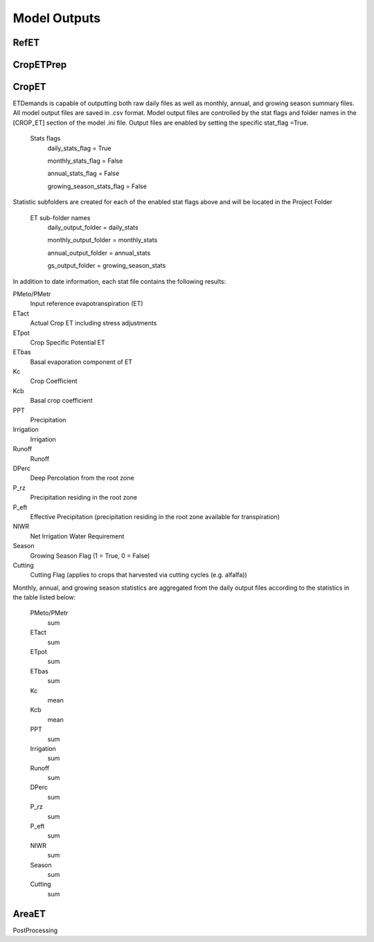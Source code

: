 .. _model-outputs:

Model Outputs
=============

.. _model-outputs-refet:

RefET
-----

CropETPrep
----------

CropET
------
ETDemands is capable of outputting both raw daily files as well as monthly, annual, and growing season summary files. All model output files are saved in .csv format. Model output files are controlled by the stat flags and folder names in the [CROP_ET] section of the model .ini file. Output files are enabled by setting the specific stat_flag =True.

  Stats flags
    daily_stats_flag = True
    
    monthly_stats_flag = False
    
    annual_stats_flag = False
    
    growing_season_stats_flag = False


Statistic subfolders are created for each of the enabled stat flags above and will be located in the Project Folder

  ET sub-folder names
    daily_output_folder = daily_stats
    
    monthly_output_folder = monthly_stats
    
    annual_output_folder = annual_stats
    
    gs_output_folder = growing_season_stats


In addition to date information, each stat file contains the following results:

PMeto/PMetr
        Input reference evapotranspiration (ET)
ETact
        Actual Crop ET including stress adjustments
ETpot
        Crop Specific Potential ET 
ETbas
        Basal evaporation component of ET
Kc
        Crop Coefficient  
Kcb
        Basal crop coefficient
PPT
        Precipitation
Irrigation
        Irrigation
Runoff
        Runoff
DPerc
        Deep Percolation from the root zone
P_rz
        Precipitation residing in the root zone
P_eft
        Effective Precipitation (precipitation residing in the root zone available for transpiration)
NIWR
        Net Irrigation Water Requirement
Season
        Growing Season Flag (1 = True, 0 = False)
Cutting
        Cutting Flag (applies to crops that harvested via cutting cycles (e.g. alfalfa))
  

Monthly, annual, and growing season statistics are aggregated from the daily output files according to the statistics in the table listed below:

  PMeto/PMetr
          sum
  ETact
          sum
  ETpot
          sum
  ETbas
          sum
  Kc
          mean
  Kcb
          mean
  PPT
          sum
  Irrigation
          sum
  Runoff
          sum
  DPerc
          sum
  P_rz
          sum
  P_eft
          sum
  NIWR
          sum
  Season
          sum
  Cutting
          sum


AreaET
------

PostProcessing
